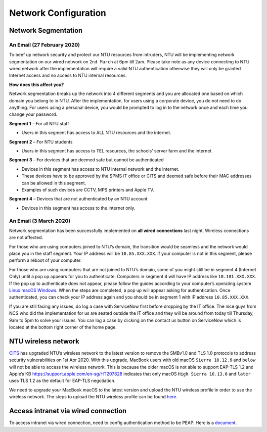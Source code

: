 Network Configuration
=====================

Network Segmentation
--------------------

An Email (27 February 2020)
+++++++++++++++++++++++++++

To beef up network security and protect our NTU resources from intruders, NTU will be implementing network segmentation on our wired network on ``2nd March`` at 6pm till 2am. Please take note as any device connecting to NTU wired network after the implementation will require a valid NTU authentication otherwise they will only be granted Internet access and no access to NTU internal resources.

**How does this affect you?**

Network segmentation breaks up the network into 4 different segments and you are allocated one based on which domain you belong to in NTU. After the implementation, for users using a corporate device, you do not need to do anything. For users using a personal device, you would be prompted to log in to the network once and each time you change your password.

**Segment 1** – For all NTU staff

- Users in this segment has access to ALL NTU resources and the internet.


**Segment 2** – For NTU students

- Users in this segment has access to TEL resources, the schools’ server farm and the internet.


**Segment 3** – For devices that are deemed safe but cannot be authenticated

- Devices in this segment has access to NTU internal network and the internet.
- These devices have to be approved by the SPMS IT office or CITS and deemed safe before their MAC addresses can be allowed in this segment.
- Examples of such devices are CCTV, MPS printers and Apple TV.


**Segment 4** – Devices that are not authenticated by an NTU account

- Devices in this segment has access to the internet only.


An Email (3 March 2020)
+++++++++++++++++++++++

Network segmentation has been successfully implemented on **all wired connections** last night. Wireless connections are not affected.

For those who are using computers joined to NTU’s domain, the transition would be seamless and the network would place you in the staff segment.
Your IP address will be ``10.85.XXX.XXX``. if your computer is not in this segment, please perform a reboot of your computer.

For those who are using computers that are not joined to NTU’s domain, some of you might still be in segment 4 (Internet Only) until a pop up appears for you to authenticate. Computers in segment 4 will have IP address like ``10.101.XXX.XXX``. If the pop up to authenticate does not appear, please follow the guides according to your computer’s operating system `Linux <https://raw.githubusercontent.com/MIGG-NTU/MIG_Docs/master/source/resources-ntu/spms-network/Linux.pdf>`_ `macOS <https://raw.githubusercontent.com/MIGG-NTU/MIG_Docs/master/source/resources-ntu/spms-network/macOS.pdf>`_ `Windows <https://raw.githubusercontent.com/MIGG-NTU/MIG_Docs/master/source/resources-ntu/spms-network/Windows.pdf>`_. When the steps are completed, a pop up will appear asking for authentication. Once authenticated, you can check your IP address again and you should be in segment 1 with IP address ``10.85.XXX.XXX``.

If you are still facing any issues, do log a case with ServiceNow first before dropping by the IT office. The nice guys from NCS who did the implementation for us are seated outside the IT office and they will be around from today till Thursday, 9am to 5pm to solve your issues. You can log a case by clicking on the contact us button on ServiceNow which is located at the bottom right corner of the home page.


NTU wireless network
--------------------

`CITS <https://www.ntu.edu.sg/cits/Pages/index.aspx>`_ has upgraded NTU’s wireless network to the latest version to remove the SMBv1.0 and TLS 1.0 protocols to address security vulnerabilities on 1st Apr 2020. With this upgrade, MacBook users with old macOS ``Sierra 10.12.6`` and ``below`` will not be able to access the wireless network. This is because the older macOS is not able to support EAP-TLS 1.2 and Apple’s KB https://support.apple.com/en-sg/HT207828 indicates that only macOS ``High Sierra 10.13.6`` and ``later`` uses TLS 1.2 as the default for EAP-TLS negotiation.

We need to upgrade your MacBook macOS to the latest version and upload the NTU wireless profile in order to use the wireless network. The steps to upload the NTU wireless profile can be found `here <https://www.ntu.edu.sg/cits/NTUwireless/Pages/Mac_OS_NTUSECURE.aspx>`_.

Access intranet via wired connection
------------------------------------
To access intranet via wired connection, need to config authentication method to be PEAP.
Here is a `document <https://www.virtualizationhowto.com/2018/12/configure-windows-10-for-802-1x-user-authentication/>`_.
